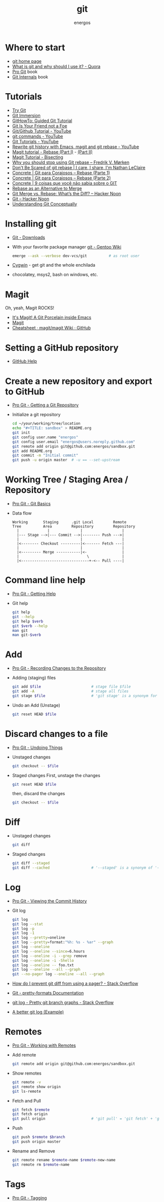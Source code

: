 #+TITLE:   git
#+AUTHOR: energos
#+OPTIONS: toc:nil num:nil html-postamble:nil
#+STARTUP: showall

* Where to start
  - [[https://git-scm.com/][git home page]]
  - [[https://www.quora.com/What-is-git-and-why-should-I-use-it][What is git and why should I use it? - Quora]]
  - [[https://git-scm.com/book/en/v2][Pro Git]] book
  - [[https://github.com/pluralsight/git-internals-pdf][Git Internals]] book
* Tutorials
  - [[https://try.github.io/][Try Git]]
  - [[http://gitimmersion.com/index.html][Git Immersion]]
  - [[https://githowto.com/][GitHowTo: Guided Git Tutorial]]
  - [[http://hades.github.io/2010/01/git-your-friend-not-foe/][Git Is Your Friend not a Foe]]
  - [[https://www.youtube.com/playlist?list=PLeo1K3hjS3usJuxZZUBdjAcilgfQHkRzW][Git/Github Tutorial - YouTube]]
  - [[https://www.youtube.com/playlist?list=PL_m-qmrTyRPxR01vXMeUuok4q1MgZvUZv][git commands - YouTube]]
  - [[https://www.youtube.com/playlist?list=PL-osiE80TeTuRUfjRe54Eea17-YfnOOAx][Git Tutorials - YouTube]]
  - [[https://www.youtube.com/watch?v=mtliRYQd0j4][Rewrite git history with Emacs, magit and git rebase - YouTube]]
  - [[https://www.lvguowei.me/post/magit-rebase/][Magit tutorial - Rebase (Part I)]] - [[https://www.lvguowei.me/post/magit-rebase-2/][(Part II)]]
  - [[https://www.lvguowei.me/post/magit-tutorial-bisect/][Magit Tutorial - Bisecting]]
  - [[https://medium.com/@fredrikmorken/why-you-should-stop-using-git-rebase-5552bee4fed1][Why you should stop using Git rebase – Fredrik V. Mørken]]
  - [[https://nathanleclaire.com/blog/2014/09/14/dont-be-scared-of-git-rebase/][Don't Be Scared of git rebase | I care, I share, I'm Nathan LeClaire]]
  - [[https://www.concrete.com.br/2017/09/04/git-para-corajosos-rebase-parte-1/][Concrete | Git para Corajosos – Rebase (Parte 1)]]
  - [[https://www.concrete.com.br/2018/04/11/git-para-corajosos-rebaes-parte-2/][Concrete | Git para Corajosos – Rebase (Parte 2)]]
  - [[https://www.concrete.com.br/2015/10/22/voce-nao-sabia-sobre-o-git/][Concrete | 9 coisas que você não sabia sobre o GIT]]
  - [[https://www.git-tower.com/learn/git/ebook/en/command-line/advanced-topics/rebase][Rebase as an Alternative to Merge]]
  - [[https://hackernoon.com/git-merge-vs-rebase-whats-the-diff-76413c117333][Git Merge vs. Rebase: What’s the Diff? – Hacker Noon]]
  - [[https://hackernoon.com/tagged/git][Git – Hacker Noon]]
  - [[https://www.sbf5.com/~cduan/technical/git/][Understanding Git Conceptually]]
* Installing git
  - [[https://git-scm.com/downloads][Git - Downloads]]
  - With your favorite package manager
    [[https://wiki.gentoo.org/wiki/Git][git - Gentoo Wiki]]
    #+BEGIN_SRC sh
      emerge --ask --verbose dev-vcs/git          # as root user
    #+END_SRC
  - [[https://www.cygwin.com/][Cygwin]] - get git and the whole enchilada
  - chocolatey, msys2, bash on windows, etc.
* Magit
  Oh, yeah, Magit ROCKS!
  - [[https://magit.vc/][It's Magit! A Git Porcelain inside Emacs]]
  - [[file:magit.org][Magit]]
  - [[https://github.com/magit/magit/wiki/Cheatsheet][Cheatsheet · magit/magit Wiki · GitHub]]
* Setting a GitHub repository
  - [[https://help.github.com/][GitHub Help]]
* Create a new repository and export to GitHub
  - [[https://git-scm.com/book/en/v2/Git-Basics-Getting-a-Git-Repository][Pro Git - Getting a Git Repository]]
  - Initialize a git repository
    #+BEGIN_SRC sh
      cd ~/your/working/tree/location
      echo "#+TITLE: sandbox" > README.org
      git init
      git config user.name "energos"
      git config user.email "energos@users.noreply.github.com"
      git remote add origin git@github.com:energos/sandbox.git
      git add README.org
      git commit -m "Initial commit"
      git push -u origin master  # -u == --set-upstream
    #+END_SRC
* Working Tree / Staging Area / Repository
  - [[https://git-scm.com/book/en/v2/Getting-Started-Git-Basics][Pro Git - Git Basics]]
  - Data flow
    #+BEGIN_EXAMPLE
      Working       Staging      .git Local         Remote
      Tree          Area         Repository         Repository
        |             |              |                  |
        |--- Stage -->|--- Commit -->|-------- Push --->|
        |                            |                  |
        |<-------- Checkout ---------|<------- Fetch ---|
        |                            |                  |
        |<--------- Merge -----------|<-                |
        |                               \               |
        |<-------------------------------+-<-- Pull ----|
    #+END_EXAMPLE
* Command line help
  - [[https://git-scm.com/book/en/v2/Getting-Started-Getting-Help][Pro Git - Getting Help]]
  - Git help
    #+BEGIN_SRC sh
      git help
      git --help
      git help $verb
      git $verb --help
      man git
      man git-$verb
    #+END_SRC
* Add
  - [[https://git-scm.com/book/en/v2/Git-Basics-Recording-Changes-to-the-Repository][Pro Git - Recording Changes to the Repository]]
  - Adding (staging) files
    #+BEGIN_SRC sh
      git add $file                       # stage file $file
      git add -A                          # stage all files
      git stage $file                     # 'git stage' is a synonym for 'git add'
    #+END_SRC
  - Undo an Add (Unstage)
    #+BEGIN_SRC sh
      git reset HEAD $file
    #+END_SRC
* Discard changes to a file
  - [[https://git-scm.com/book/en/v2/Git-Basics-Undoing-Things][Pro Git - Undoing Things]]
  - Unstaged changes
    #+BEGIN_SRC sh
      git checkout -- $file
    #+END_SRC
  - Staged changes
    First, unstage the changes
    #+BEGIN_SRC sh
      git reset HEAD $file
    #+END_SRC
    then, discard the changes
    #+BEGIN_SRC sh
      git checkout -- $file
    #+END_SRC
* Diff
  - Unstaged changes
    #+BEGIN_SRC sh
      git diff
    #+END_SRC
  - Staged changes
    #+BEGIN_SRC sh
      git diff --staged
      git diff --cached                   # '--staged' is a synonym of '--cached'
    #+END_SRC
* Log
  - [[https://git-scm.com/book/en/v2/Git-Basics-Viewing-the-Commit-History][Pro Git - Viewing the Commit History]]
  - Git log
    #+BEGIN_SRC sh
      git log
      git log --stat
      git log -p
      git log -1
      git log --pretty=oneline
      git log --pretty=format:"%h: %s - %ar" --graph
      git log --oneline
      git log --oneline --since=6.hours
      git log --oneline -i --grep remove
      git log --oneline -i -Shello
      git log --oneline -- foo.txt
      git log --oneline --all --graph
      git --no-pager log --oneline --all --graph
    #+END_SRC
  - [[https://stackoverflow.com/questions/2183900/how-do-i-prevent-git-diff-from-using-a-pager][How do I prevent git diff from using a pager? - Stack Overflow]]
  - [[https://git-scm.com/docs/pretty-formats][Git - pretty-formats Documentation]]
  - [[https://stackoverflow.com/questions/1057564/pretty-git-branch-graphs][git log - Pretty git branch graphs - Stack Overflow]]
  - [[https://coderwall.com/p/euwpig/a-better-git-log][A better git log (Example)]]
* Remotes
  - [[https://git-scm.com/book/en/v2/Git-Basics-Working-with-Remotes][Pro Git - Working with Remotes]]
  - Add remote
    #+BEGIN_SRC sh
      git remote add origin git@github.com:energos/sandbox.git
    #+END_SRC
  - Show remotes
    #+BEGIN_SRC sh
      git remote -v
      git remote show origin
      git ls-remote
    #+END_SRC
  - Fetch and Pull
    #+BEGIN_SRC sh
      git fetch $remote
      git fetch origin
      git pull origin                     # 'git pull' = 'git fetch' + 'git merge'
    #+END_SRC
  - Push
    #+BEGIN_SRC sh
      git push $remote $branch
      git push origin master
    #+END_SRC
  - Rename and Remove
    #+BEGIN_SRC sh
      git remote rename $remote-name $remote-new-name
      git remote rm $remote-name
    #+END_SRC
* Tags
  - [[https://git-scm.com/book/en/v2/Git-Basics-Tagging][Pro Git - Tagging]]
  - Examples
    #+BEGIN_SRC sh
      git tag                                 # list tags
      git tag -l                              # list tags
      git tag -l $pattern                     # list tags matching $pattern
      git tag $tagname                        # create a lightweight tag
      git tag -a $tagname                     # create an annotated tag
      git tag -a $tagname -m "annotation"     # create an annotated tag
      git tag -d $tagname                     # delete tag
      git tag $tagname $commit                # tag a specific commit
      git push $remote $tagname               # push tag to remote server
      git push $remote --tags                 # push all tags to remote server
    #+END_SRC
* Aliases
  - [[https://git-scm.com/book/en/v2/Git-Basics-Git-Aliases][Pro Git - Git Aliases]]
    #+BEGIN_SRC sh
      git config alias.last 'log -1 HEAD'
    #+END_SRC
* Branches
  - [[https://git-scm.com/book/en/v2/Git-Branching-Branches-in-a-Nutshell][Pro Git - Branching]]
** Examples
   - Create new branch, named 'testing' in this example
     #+BEGIN_SRC sh
       git branch testing
     #+END_SRC
   - Switch to the new (or other existing) branch
     #+BEGIN_SRC sh
       git checkout testing
     #+END_SRC
   - Create new branch and switch to it in one command
     This is equivalent to the 2 previous commands
     #+BEGIN_SRC sh
       git checkout -b testing
     #+END_SRC
   - Edit some stuff and do a commit in the brand new branch
     #+BEGIN_SRC sh
       git commit -a -m 'My brand new "testing" branch'
     #+END_SRC
   - Edit some stuff without commiting
   - Switch back to master branch
     #+BEGIN_SRC sh
       git checkout master
     #+END_SRC
     Cool! You will be warned if your tree is 'dirty':
     #+BEGIN_EXAMPLE
       error: Your local changes to the following files would be overwritten by checkout:
       git.org
       Please commit your changes or stash them before you switch branches.
       Aborting
     #+END_EXAMPLE
   - So, let's commit it in "testing" before branching back to "master"
     #+BEGIN_SRC sh
       git commit -a -m 'Add more stuff in "testing" branch'
     #+END_SRC
   - Created a "testing" branch. Added some stuff to it.
   - Now back to "master" branch. Do some editing and then commit:
     #+BEGIN_SRC sh
       git checkout master
     #+END_SRC
     edit some stuff
     #+BEGIN_SRC sh
       git commit -a -m 'Back to "master" again'
     #+END_SRC
   - To get a nice log of all branches:
     #+BEGIN_SRC sh
       git log --oneline --all --graph
     #+END_SRC
   - Merge time baby
     #+BEGIN_SRC sh
       git merge testing
     #+END_SRC
   - Delete old branch (optional)
     #+BEGIN_SRC sh
       git branch -d testing
     #+END_SRC
   - List current branches
     #+BEGIN_SRC sh
       git branch
       git branch -v
       git branch -a
       git branch --merged
       git branch --no-merged
     #+END_SRC
   - Remote branches
     #+BEGIN_SRC sh
       git branch -r
       git remote -v
       git remote show origin
       git ls-remote
     #+END_SRC
   - Tracking branches
     #+BEGIN_SRC sh
       git checkout -b $branch $remote/$branch

       # is equivalent to
       git checkout --track $remote/$branch

       # if local $branch doesn't exist and  matches a name on only one remote
       # is equivalent to
       git checkout $branch

       git branch -vv
     #+END_SRC
   - Delete a remote branch
     #+BEGIN_SRC sh
       git push $remote --delete $branch
     #+END_SRC
   - Rename a branch
     #+BEGIN_SRC sh
       git branch -m $old_name $new_name
     #+END_SRC
   - Rename a remote branch
     #+BEGIN_SRC sh
       git branch -m $old_name $new_name
       git push $remote --delete $old_name
       git push $remote $new_name
     #+END_SRC
   - Public branches
     Branches are not automatically pushed. You have to explicitly push the branch
     you want to share.
     If you push the branch, it will be a public branch.
     Yada yada yada, this is public talk. Enjoy the show.
     For now this branch is still private.
     #+BEGIN_EXAMPLE
       $ git branch -vv
         master  0dbd592 [origin/master] Tracking branches
         private 3912216 Start a private branch
       * public  a186c58 Start a public branch
     #+END_EXAMPLE
     Let's edit a bit more, commit it and push it, to see what will happen.
     #+BEGIN_EXAMPLE
       $ git branch -vv
         master  0dbd592 [origin/master] Tracking branches
         private 3912216 Start a private branch
       * public  eebb246 Pushing a private branch
     #+END_EXAMPLE
     The branch was pushed but it is still not a tracking branch.
     All branches needs to be explicitly pushed. There is a git config somewhere
     that allows automatic pushing of tracking branches.
   - How to mark a branch as a tracking branch?
     #+BEGIN_EXAMPLE
       $ git branch -vv
         master  0dbd592 [origin/master] Tracking branches
         private 3912216 Start a private branch
       * public  eebb246 Pushing a private branch
     #+END_EXAMPLE
     #+BEGIN_SRC sh
       git branch -u origin/public public
     #+END_SRC
     #+BEGIN_EXAMPLE
       $ git branch -vv
       * master  137285a [origin/master] How to define a tracking branch?
         private 3912216 Start a private branch
         public  e3c9338 [origin/public: ahead 2] Pushing a public branch
     #+END_EXAMPLE
   - Merging \\
     Merge creates a new commit pointing to the parent branches.

     This is the first commit in the 'master' branch after branching
     the 'experiment' branch. The parent commit is "7a722bb".

     This is the first commit in the 'experiment' branch,
     branched from 'master' commit "7a722bb".

     Merging the 'experiment' branch into the 'master' branch creates a new commit.
     You are seeing the result of this merge.
   - Rebasing \\
     Rebase changes already existing commits.
     Rebase changes history.
     Rebase carefully!
* Multiple remote servers
  #+BEGIN_SRC sh
    git remote add git@gitlab.com:nononono/sandbox.git
  #+END_SRC
* Git hosting servers
  - [[https://github.com/][GitHub]]
  - [[https://gitlab.com/][GitLab]]
    + [[https://gitlabfan.com/][GitLab Fan Club]]
    + [[https://scotch.io/tutorials/how-to-setup-gitlab-a-self-hosted-github][How to Setup GitLab: A Self Hosted GitHub]]
  - [[https://bitbucket.org/][Bitbucket]]
  - [[https://gitea.io/en-US/][Gitea]]
  - [[https://gogs.io/][Gogs]]
  - [[http://gitolite.com/gitolite/][Gitolite]] + [[https://git.zx2c4.com/cgit/about/][cgit - A hyperfast web frontend for git repositories written in C]]
  - Self hosted
* Using meld as a diff tool
  #+BEGIN_SRC sh
    git config diff.tool meld
    git config difftool.prompt false
  #+END_SRC
* Using meld as a merge tool
  - [[http://meldmerge.org/help/resolving-conflicts.html][Meld - Resolving merge conflicts]]
  - [[https://www.youtube.com/watch?v=3Qynj8WUwgs&index=9&t=213s&list=PLeo1K3hjS3usJuxZZUBdjAcilgfQHkRzW][Git/Github Tutorial 9: Diff and Merge using meld]]
  #+BEGIN_SRC sh
    git config merge.tool meld
    git config mergetool.keepBackup false
  #+END_SRC
* How to force push
  - [[https://estl.tech/a-gentler-force-push-on-git-force-with-lease-fb15701218df][A gentler force push on git: Force-with-lease – Engineering Tomorrow’s Systems]]
* Unsorted notes
  - [[https://github.com/github/gitignore][GitHub - A collection of useful .gitignore templates]]
  - [[https://stackoverflow.com/questions/5097456/][Throw away local commits in git - Stack Overflow]]
